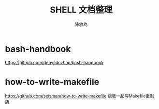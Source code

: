 #+TITLE: SHELL 文档整理
#+AUTHOR: 陳放為
* bash-handbook
https://github.com/denysdovhan/bash-handbook

* how-to-write-makefile
https://github.com/seisman/how-to-write-makefile
跟我一起写Makefile重制版

